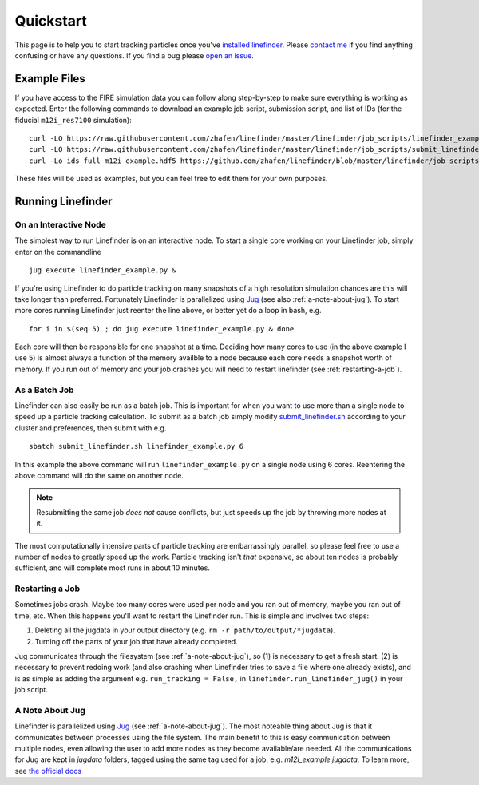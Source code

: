 Quickstart
==========

This page is to help you to start tracking particles once you've `installed linefinder <https://zhafen.github.io/linefinder/docs/html/installation.html>`_.
Please `contact me <mailto:zachary.h.hafen@gmail.com>`_ if you find anything confusing or have any questions.
If you find a bug please `open an issue <https://github.com/zhafen/linefinder/issues/new/choose>`_.

Example Files
-------------

If you have access to the FIRE simulation data you can follow along step-by-step to make sure everything is working as expected.
Enter the following commands to download an example job script, submission script, and list of IDs (for the fiducial ``m12i_res7100`` simulation): ::

    curl -LO https://raw.githubusercontent.com/zhafen/linefinder/master/linefinder/job_scripts/linefinder_example.py
    curl -LO https://raw.githubusercontent.com/zhafen/linefinder/master/linefinder/job_scripts/submit_linefinder.sh
    curl -Lo ids_full_m12i_example.hdf5 https://github.com/zhafen/linefinder/blob/master/linefinder/job_scripts/ids_full_m12i_example.hdf5?raw=true

These files will be used as examples, but you can feel free to edit them for your own purposes.

Running Linefinder
------------------

On an Interactive Node
~~~~~~~~~~~~~~~~~~~~~~

The simplest way to run Linefinder is on an interactive node.
To start a single core working on your Linefinder job, simply enter on the commandline ::

    jug execute linefinder_example.py &

If you're using Linefinder to do particle tracking on many snapshots of a high resolution simulation chances are this will take longer than preferred.
Fortunately Linefinder is parallelized using `Jug <https://jug.readthedocs.io/en/latest/>`_ (see also :ref:`a-note-about-jug`).
To start more cores running Linefinder just reenter the line above, or better yet do a loop in bash, e.g. ::

    for i in $(seq 5) ; do jug execute linefinder_example.py & done

Each core will then be responsible for one snapshot at a time.
Deciding how many cores to use (in the above example I use 5) is almost always a function of the memory availble to a node because each core needs a snapshot worth of memory.
If you run out of memory and your job crashes you will need to restart linefinder (see :ref:`restarting-a-job`).

As a Batch Job
~~~~~~~~~~~~~~

Linefinder can also easily be run as a batch job.
This is important for when you want to use more than a single node to speed up a particle tracking calculation.
To submit as a batch job simply modify `submit_linefinder.sh <https://github.com/zhafen/linefinder/blob/master/linefinder/job_scripts/submit_linefinder.sh>`_ according to your cluster and preferences, then submit with e.g. ::

    sbatch submit_linefinder.sh linefinder_example.py 6

In this example the above command will run ``linefinder_example.py`` on a single node using 6 cores.
Reentering the above command will do the same on another node.

.. NOTE::
   Resubmitting the same job *does not* cause conflicts, but just speeds up the job by throwing more nodes at it.

The most computationally intensive parts of particle tracking are embarrassingly parallel, so please feel free to use a number of nodes to greatly speed up the work.
Particle tracking isn't *that* expensive, so about ten nodes is probably sufficient, and will complete most runs in about 10 minutes.

.. _restarting-a-job:

Restarting a Job
~~~~~~~~~~~~~~~~

Sometimes jobs crash.
Maybe too many cores were used per node and you ran out of memory, maybe you ran out of time, etc.
When this happens you'll want to restart the Linefinder run.
This is simple and involves two steps:

1. Deleting all the jugdata in your output directory (e.g. ``rm -r path/to/output/*jugdata``).
2. Turning off the parts of your job that have already completed.

Jug communicates through the filesystem (see :ref:`a-note-about-jug`), so (1) is necessary to get a fresh start.
(2) is necessary to prevent redoing work (and also crashing when Linefinder tries to save a file where one already exists), and is as simple as adding the argument e.g. ``run_tracking = False,`` in ``linefinder.run_linefinder_jug()`` in your job script.

.. _a-note-about-jug:

A Note About Jug
~~~~~~~~~~~~~~~~

Linefinder is parallelized using `Jug <https://jug.readthedocs.io/en/latest/>`_ (see :ref:`a-note-about-jug`).
The most noteable thing about Jug is that it communicates between processes using the file system.
The main benefit to this is easy communication between multiple nodes, even allowing the user to add more nodes as they become available/are needed.
All the communications for Jug are kept in `jugdata` folders, tagged using the same tag used for a job, e.g. `m12i_example.jugdata`.
To learn more, see `the official docs <https://jug.readthedocs.io/en/latest/>`_


